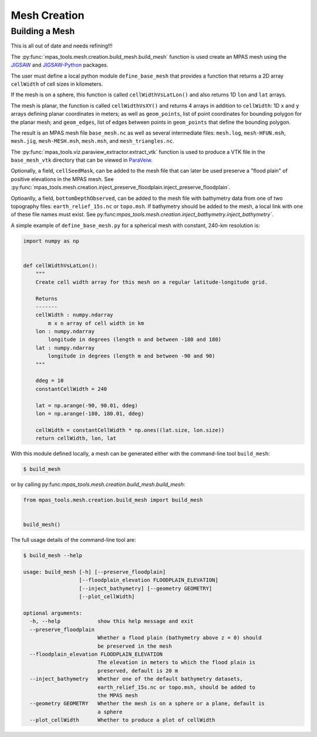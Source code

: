 .. _mesh_creation:

*************
Mesh Creation
*************

Building a Mesh
===============

This is all out of date and needs refining!!!

The :py:func:`mpas_tools.mesh.creation.build_mesh.build_mesh` function is used
create an MPAS mesh using the `JIGSAW <https://github.com/dengwirda/jigsaw>`_
and `JIGSAW-Python <https://github.com/dengwirda/jigsaw-python>`_ packages.

The user must define a local python module ``define_base_mesh`` that provides a
function that returns a 2D array ``cellWidth`` of cell sizes in kilometers.

If the mesh is on a sphere, this function is called ``cellWidthVsLatLon()``
and also returns 1D ``lon`` and ``lat`` arrays.

The mesh is planar, the function is called ``cellWidthVsXY()`` and returns 4
arrays in addition to ``cellWidth``: 1D ``x`` and ``y`` arrays defining planar
coordinates in meters; as well as ``geom_points``, list of point coordinates for
bounding polygon for the planar mesh; and ``geom_edges``, list of edges between
points in ``geom_points`` that define the bounding polygon.

The result is an MPAS mesh file ``base_mesh.nc`` as well as several intermediate
files: ``mesh.log``, ``mesh-HFUN.msh``, ``mesh.jig``, ``mesh-MESH.msh``,
``mesh.msh``, and ``mesh_triangles.nc``.

The :py:func:`mpas_tools.viz.paraview_extractor.extract_vtk` function is used
to produce a VTK file in the ``base_mesh_vtk`` directory that can be viewed in
`ParaVeiw <https://www.paraview.org/>`_.

Optionally, a field, ``cellSeedMask``, can be added to the mesh file that can
later be used preserve a "flood plain" of positive elevations in the MPAS mesh.
See :py:func:`mpas_tools.mesh.creation.inject_preserve_floodplain.inject_preserve_floodplain`.

Optioanlly, a field, ``bottomDepthObserved``, can be added to the mesh file
with bathymetry data from one of two topography files: ``earth_relief_15s.nc``
or ``topo.msh``. If bathymetry should be added to the mesh, a local link with
one of these file names must exist. See
py:func:`mpas_tools.mesh.creation.inject_bathymetry.inject_bathymetry``.

A simple example of ``define_base_mesh.py`` for a spherical mesh with constant,
240-km resolution is:

.. code-block:: python

  import numpy as np


  def cellWidthVsLatLon():
      """
      Create cell width array for this mesh on a regular latitude-longitude grid.

      Returns
      -------
      cellWidth : numpy.ndarray
          m x n array of cell width in km
      lon : numpy.ndarray
          longitude in degrees (length n and between -180 and 180)
      lat : numpy.ndarray
          longitude in degrees (length m and between -90 and 90)
      """

      ddeg = 10
      constantCellWidth = 240

      lat = np.arange(-90, 90.01, ddeg)
      lon = np.arange(-180, 180.01, ddeg)

      cellWidth = constantCellWidth * np.ones((lat.size, lon.size))
      return cellWidth, lon, lat

With this module defined locally, a mesh can be generated either with the
command-line tool ``build_mesh``:

.. code-block::

  $ build_mesh

or by calling py:func:`mpas_tools.mesh.creation.build_mesh.build_mesh`:

.. code-block:: python

  from mpas_tools.mesh.creation.build_mesh import build_mesh


  build_mesh()

The full usage details of the command-line tool are:

.. code-block::

  $ build_mesh --help

  usage: build_mesh [-h] [--preserve_floodplain]
                    [--floodplain_elevation FLOODPLAIN_ELEVATION]
                    [--inject_bathymetry] [--geometry GEOMETRY]
                    [--plot_cellWidth]

  optional arguments:
    -h, --help            show this help message and exit
    --preserve_floodplain
                          Whether a flood plain (bathymetry above z = 0) should
                          be preserved in the mesh
    --floodplain_elevation FLOODPLAIN_ELEVATION
                          The elevation in meters to which the flood plain is
                          preserved, default is 20 m
    --inject_bathymetry   Whether one of the default bathymetry datasets,
                          earth_relief_15s.nc or topo.msh, should be added to
                          the MPAS mesh
    --geometry GEOMETRY   Whether the mesh is on a sphere or a plane, default is
                          a sphere
    --plot_cellWidth      Whether to produce a plot of cellWidth



